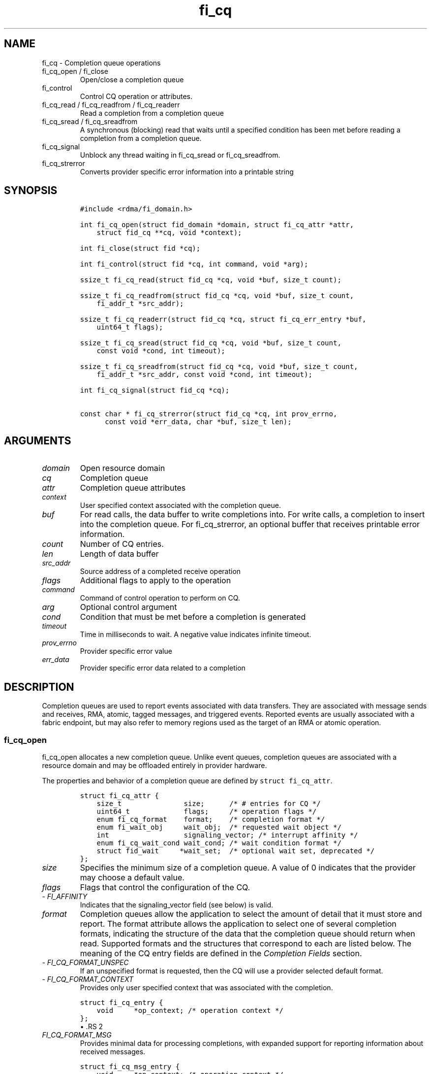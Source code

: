 .\" Automatically generated by Pandoc 3.1.3
.\"
.\" Define V font for inline verbatim, using C font in formats
.\" that render this, and otherwise B font.
.ie "\f[CB]x\f[]"x" \{\
. ftr V B
. ftr VI BI
. ftr VB B
. ftr VBI BI
.\}
.el \{\
. ftr V CR
. ftr VI CI
. ftr VB CB
. ftr VBI CBI
.\}
.TH "fi_cq" "3" "2024\-12\-11" "Libfabric Programmer\[cq]s Manual" "#VERSION#"
.hy
.SH NAME
.PP
fi_cq - Completion queue operations
.TP
fi_cq_open / fi_close
Open/close a completion queue
.TP
fi_control
Control CQ operation or attributes.
.TP
fi_cq_read / fi_cq_readfrom / fi_cq_readerr
Read a completion from a completion queue
.TP
fi_cq_sread / fi_cq_sreadfrom
A synchronous (blocking) read that waits until a specified condition has
been met before reading a completion from a completion queue.
.TP
fi_cq_signal
Unblock any thread waiting in fi_cq_sread or fi_cq_sreadfrom.
.TP
fi_cq_strerror
Converts provider specific error information into a printable string
.SH SYNOPSIS
.IP
.nf
\f[C]
#include <rdma/fi_domain.h>

int fi_cq_open(struct fid_domain *domain, struct fi_cq_attr *attr,
    struct fid_cq **cq, void *context);

int fi_close(struct fid *cq);

int fi_control(struct fid *cq, int command, void *arg);

ssize_t fi_cq_read(struct fid_cq *cq, void *buf, size_t count);

ssize_t fi_cq_readfrom(struct fid_cq *cq, void *buf, size_t count,
    fi_addr_t *src_addr);

ssize_t fi_cq_readerr(struct fid_cq *cq, struct fi_cq_err_entry *buf,
    uint64_t flags);

ssize_t fi_cq_sread(struct fid_cq *cq, void *buf, size_t count,
    const void *cond, int timeout);

ssize_t fi_cq_sreadfrom(struct fid_cq *cq, void *buf, size_t count,
    fi_addr_t *src_addr, const void *cond, int timeout);

int fi_cq_signal(struct fid_cq *cq);

const char * fi_cq_strerror(struct fid_cq *cq, int prov_errno,
      const void *err_data, char *buf, size_t len);
\f[R]
.fi
.SH ARGUMENTS
.TP
\f[I]domain\f[R]
Open resource domain
.TP
\f[I]cq\f[R]
Completion queue
.TP
\f[I]attr\f[R]
Completion queue attributes
.TP
\f[I]context\f[R]
User specified context associated with the completion queue.
.TP
\f[I]buf\f[R]
For read calls, the data buffer to write completions into.
For write calls, a completion to insert into the completion queue.
For fi_cq_strerror, an optional buffer that receives printable error
information.
.TP
\f[I]count\f[R]
Number of CQ entries.
.TP
\f[I]len\f[R]
Length of data buffer
.TP
\f[I]src_addr\f[R]
Source address of a completed receive operation
.TP
\f[I]flags\f[R]
Additional flags to apply to the operation
.TP
\f[I]command\f[R]
Command of control operation to perform on CQ.
.TP
\f[I]arg\f[R]
Optional control argument
.TP
\f[I]cond\f[R]
Condition that must be met before a completion is generated
.TP
\f[I]timeout\f[R]
Time in milliseconds to wait.
A negative value indicates infinite timeout.
.TP
\f[I]prov_errno\f[R]
Provider specific error value
.TP
\f[I]err_data\f[R]
Provider specific error data related to a completion
.SH DESCRIPTION
.PP
Completion queues are used to report events associated with data
transfers.
They are associated with message sends and receives, RMA, atomic, tagged
messages, and triggered events.
Reported events are usually associated with a fabric endpoint, but may
also refer to memory regions used as the target of an RMA or atomic
operation.
.SS fi_cq_open
.PP
fi_cq_open allocates a new completion queue.
Unlike event queues, completion queues are associated with a resource
domain and may be offloaded entirely in provider hardware.
.PP
The properties and behavior of a completion queue are defined by
\f[V]struct fi_cq_attr\f[R].
.IP
.nf
\f[C]
struct fi_cq_attr {
    size_t               size;      /* # entries for CQ */
    uint64_t             flags;     /* operation flags */
    enum fi_cq_format    format;    /* completion format */
    enum fi_wait_obj     wait_obj;  /* requested wait object */
    int                  signaling_vector; /* interrupt affinity */
    enum fi_cq_wait_cond wait_cond; /* wait condition format */
    struct fid_wait     *wait_set;  /* optional wait set, deprecated */
};
\f[R]
.fi
.TP
\f[I]size\f[R]
Specifies the minimum size of a completion queue.
A value of 0 indicates that the provider may choose a default value.
.TP
\f[I]flags\f[R]
Flags that control the configuration of the CQ.
.TP
- \f[I]FI_AFFINITY\f[R]
Indicates that the signaling_vector field (see below) is valid.
.TP
\f[I]format\f[R]
Completion queues allow the application to select the amount of detail
that it must store and report.
The format attribute allows the application to select one of several
completion formats, indicating the structure of the data that the
completion queue should return when read.
Supported formats and the structures that correspond to each are listed
below.
The meaning of the CQ entry fields are defined in the \f[I]Completion
Fields\f[R] section.
.TP
- \f[I]FI_CQ_FORMAT_UNSPEC\f[R]
If an unspecified format is requested, then the CQ will use a provider
selected default format.
.TP
- \f[I]FI_CQ_FORMAT_CONTEXT\f[R]
Provides only user specified context that was associated with the
completion.
.IP
.nf
\f[C]
struct fi_cq_entry {
    void     *op_context; /* operation context */
};
\f[R]
.fi
\[bu] .RS 2
.TP
\f[I]FI_CQ_FORMAT_MSG\f[R]
Provides minimal data for processing completions, with expanded support
for reporting information about received messages.
.RE
.IP
.nf
\f[C]
struct fi_cq_msg_entry {
    void     *op_context; /* operation context */
    uint64_t flags;       /* completion flags */
    size_t   len;         /* size of received data */
};
\f[R]
.fi
\[bu] .RS 2
.TP
\f[I]FI_CQ_FORMAT_DATA\f[R]
Provides data associated with a completion.
Includes support for received message length, remote CQ data, and
multi-receive buffers.
.RE
.IP
.nf
\f[C]
struct fi_cq_data_entry {
    void     *op_context; /* operation context */
    uint64_t flags;       /* completion flags */
    size_t   len;         /* size of received data */
    void     *buf;        /* receive data buffer */
    uint64_t data;        /* completion data */
};
\f[R]
.fi
\[bu] .RS 2
.TP
\f[I]FI_CQ_FORMAT_TAGGED\f[R]
Expands completion data to include support for the tagged message
interfaces.
.RE
.IP
.nf
\f[C]
struct fi_cq_tagged_entry {
    void     *op_context; /* operation context */
    uint64_t flags;       /* completion flags */
    size_t   len;         /* size of received data */
    void     *buf;        /* receive data buffer */
    uint64_t data;        /* completion data */
    uint64_t tag;         /* received tag */
};
\f[R]
.fi
.TP
\f[I]wait_obj\f[R]
CQ\[cq]s may be associated with a specific wait object.
Wait objects allow applications to block until the wait object is
signaled, indicating that a completion is available to be read.
Users may use fi_control to retrieve the underlying wait object
associated with a CQ, in order to use it in other system calls.
The following values may be used to specify the type of wait object
associated with a CQ: FI_WAIT_NONE, FI_WAIT_UNSPEC, FI_WAIT_SET,
FI_WAIT_FD, FI_WAIT_MUTEX_COND (deprecated), and FI_WAIT_YIELD.
The default is FI_WAIT_NONE.
.TP
- \f[I]FI_WAIT_NONE\f[R]
Used to indicate that the user will not block (wait) for completions on
the CQ.
When FI_WAIT_NONE is specified, the application may not call fi_cq_sread
or fi_cq_sreadfrom.
.TP
- \f[I]FI_WAIT_UNSPEC\f[R]
Specifies that the user will only wait on the CQ using fabric interface
calls, such as fi_cq_sread or fi_cq_sreadfrom.
In this case, the underlying provider may select the most appropriate or
highest performing wait object available, including custom wait
mechanisms.
Applications that select FI_WAIT_UNSPEC are not guaranteed to retrieve
the underlying wait object.
.TP
- \f[I]FI_WAIT_SET\f[R] (deprecated)
Indicates that the completion queue should use a wait set object to wait
for completions.
If specified, the wait_set field must reference an existing wait set
object.
.TP
- \f[I]FI_WAIT_FD\f[R]
Indicates that the CQ should use a file descriptor as its wait
mechanism.
A file descriptor wait object must be usable in select, poll, and epoll
routines.
However, a provider may signal an FD wait object by marking it as
readable, writable, or with an error.
.TP
- \f[I]FI_WAIT_MUTEX_COND\f[R] (deprecated)
Specifies that the CQ should use a pthread mutex and cond variable as a
wait object.
.TP
- \f[I]FI_WAIT_YIELD\f[R]
Indicates that the CQ will wait without a wait object but instead yield
on every wait.
Allows usage of fi_cq_sread and fi_cq_sreadfrom through a spin.
.TP
\f[I]signaling_vector\f[R]
If the FI_AFFINITY flag is set, this indicates the logical cpu number
(0..max cpu - 1) that interrupts associated with the CQ should target.
This field should be treated as a hint to the provider and may be
ignored if the provider does not support interrupt affinity.
.TP
\f[I]wait_cond\f[R]
By default, when a completion is inserted into a CQ that supports
blocking reads (fi_cq_sread/fi_cq_sreadfrom), the corresponding wait
object is signaled.
Users may specify a condition that must first be met before the wait is
satisfied.
This field indicates how the provider should interpret the cond field,
which describes the condition needed to signal the wait object.
.PP
A wait condition should be treated as an optimization.
Providers are not required to meet the requirements of the condition
before signaling the wait object.
Applications should not rely on the condition necessarily being true
when a blocking read call returns.
.PP
If wait_cond is set to FI_CQ_COND_NONE, then no additional conditions
are applied to the signaling of the CQ wait object, and the insertion of
any new entry will trigger the wait condition.
If wait_cond is set to FI_CQ_COND_THRESHOLD, then the cond field is
interpreted as a size_t threshold value.
The threshold indicates the number of entries that are to be queued
before at the CQ before the wait is satisfied.
.PP
This field is ignored if wait_obj is set to FI_WAIT_NONE.
.TP
\f[I]wait_set\f[R] (deprecated)
If wait_obj is FI_WAIT_SET, this field references a wait object to which
the completion queue should attach.
When an event is inserted into the completion queue, the corresponding
wait set will be signaled if all necessary conditions are met.
The use of a wait_set enables an optimized method of waiting for events
across multiple event and completion queues.
This field is ignored if wait_obj is not FI_WAIT_SET.
.SS fi_close
.PP
The fi_close call releases all resources associated with a completion
queue.
Any completions which remain on the CQ when it is closed are lost.
.PP
When closing the CQ, there must be no opened endpoints, transmit
contexts, or receive contexts associated with the CQ.
If resources are still associated with the CQ when attempting to close,
the call will return -FI_EBUSY.
.SS fi_control
.PP
The fi_control call is used to access provider or implementation
specific details of the completion queue.
Access to the CQ should be serialized across all calls when fi_control
is invoked, as it may redirect the implementation of CQ operations.
The following control commands are usable with a CQ.
.TP
\f[I]FI_GETWAIT (void **)\f[R]
This command allows the user to retrieve the low-level wait object
associated with the CQ.
The format of the wait-object is specified during CQ creation, through
the CQ attributes.
The fi_control arg parameter should be an address where a pointer to the
returned wait object will be written.
See fi_eq.3 for addition details using fi_control with FI_GETWAIT.
.SS fi_cq_read
.PP
The fi_cq_read operation performs a non-blocking read of completion data
from the CQ.
The format of the completion event is determined using the fi_cq_format
option that was specified when the CQ was opened.
Multiple completions may be retrieved from a CQ in a single call.
The maximum number of entries to return is limited to the specified
count parameter, with the number of entries successfully read from the
CQ returned by the call.
(See return values section below.)
A count value of 0 may be used to drive progress on associated endpoints
when manual progress is enabled.
.PP
CQs are optimized to report operations which have completed
successfully.
Operations which fail are reported `out of band'.
Such operations are retrieved using the fi_cq_readerr function.
When an operation that has completed with an unexpected error is
encountered, it is placed into a temporary error queue.
Attempting to read from a CQ while an item is in the error queue results
in fi_cq_read failing with a return code of -FI_EAVAIL.
Applications may use this return code to determine when to call
fi_cq_readerr.
.SS fi_cq_readfrom
.PP
The fi_cq_readfrom call behaves identical to fi_cq_read, with the
exception that it allows the CQ to return source address information to
the user for any received data.
Source address data is only available for those endpoints configured
with FI_SOURCE capability.
If fi_cq_readfrom is called on an endpoint for which source addressing
data is not available, the source address will be set to
FI_ADDR_NOTAVAIL.
The number of input src_addr entries must be the same as the count
parameter.
.PP
Returned source addressing data is converted from the native address
used by the underlying fabric into an fi_addr_t, which may be used in
transmit operations.
Under most circumstances, returning fi_addr_t requires that the source
address already have been inserted into the address vector associated
with the receiving endpoint.
This is true for address vectors of type FI_AV_TABLE.
In select providers when FI_AV_MAP is used, source addresses may be
converted algorithmically into a usable fi_addr_t, even though the
source address has not been inserted into the address vector.
This is permitted by the API, as it allows the provider to avoid address
look-up as part of receive message processing.
In no case do providers insert addresses into an AV separate from an
application calling fi_av_insert or similar call.
.PP
For endpoints allocated using the FI_SOURCE_ERR capability, if the
source address cannot be converted into a valid fi_addr_t value,
fi_cq_readfrom will return -FI_EAVAIL, even if the data were received
successfully.
The completion will then be reported through fi_cq_readerr with error
code -FI_EADDRNOTAVAIL.
See fi_cq_readerr for details.
.PP
If FI_SOURCE is specified without FI_SOURCE_ERR, source addresses which
cannot be mapped to a usable fi_addr_t will be reported as
FI_ADDR_NOTAVAIL.
.SS fi_cq_sread / fi_cq_sreadfrom
.PP
The fi_cq_sread and fi_cq_sreadfrom calls are the blocking equivalent
operations to fi_cq_read and fi_cq_readfrom.
Their behavior is similar to the non-blocking calls, with the exception
that the calls will not return until either a completion has been read
from the CQ or an error or timeout occurs.
.PP
Threads blocking in this function will return to the caller if they are
signaled by some external source.
This is true even if the timeout has not occurred or was specified as
infinite.
.PP
It is invalid for applications to call these functions if the CQ has
been configured with a wait object of FI_WAIT_NONE or FI_WAIT_SET.
.SS fi_cq_readerr
.PP
The read error function, fi_cq_readerr, retrieves information regarding
any asynchronous operation which has completed with an unexpected error.
fi_cq_readerr is a non-blocking call, returning immediately whether an
error completion was found or not.
.PP
Error information is reported to the user through
\f[V]struct fi_cq_err_entry\f[R].
The format of this structure is defined below.
.IP
.nf
\f[C]
struct fi_cq_err_entry {
    void     *op_context; /* operation context */
    uint64_t flags;       /* completion flags */
    size_t   len;         /* size of received data */
    void     *buf;        /* receive data buffer */
    uint64_t data;        /* completion data */
    uint64_t tag;         /* message tag */
    size_t   olen;        /* overflow length */
    int      err;         /* positive error code */
    int      prov_errno;  /* provider error code */
    void    *err_data;    /*  error data */
    size_t   err_data_size; /* size of err_data */
    fi_addr_t src_addr; /* error source address */
};
\f[R]
.fi
.PP
The general reason for the error is provided through the err field.
Provider specific error information may also be available through the
prov_errno and err_data fields.
Users may call fi_cq_strerror to convert provider specific error
information into a printable string for debugging purposes.
See field details below for more information on the use of err_data and
err_data_size.
.PP
Note that error completions are generated for all operations, including
those for which a completion was not requested (e.g.\ an endpoint is
configured with FI_SELECTIVE_COMPLETION, but the request did not have
the FI_COMPLETION flag set).
In such cases, providers will return as much information as made
available by the underlying software and hardware about the failure,
other fields will be set to NULL or 0.
This includes the op_context value, which may not have been provided or
was ignored on input as part of the transfer.
.PP
Notable completion error codes are given below.
.TP
\f[I]FI_EADDRNOTAVAIL\f[R]
This error code is used by CQs configured with FI_SOURCE_ERR to report
completions for which a usable fi_addr_t source address could not be
found.
An error code of FI_EADDRNOTAVAIL indicates that the data transfer was
successfully received and processed, with the fi_cq_err_entry fields
containing information about the completion.
The err_data field will be set to the source address data.
The source address will be in the same format as specified through the
fi_info addr_format field for the opened domain.
This may be passed directly into an fi_av_insert call to add the source
address to the address vector.
.PP
For API versions 1.20 and later, if the EP is configured with
FI_AV_AUTH_KEY, src_addr will be set to the fi_addr_t authorization key
handle or a user-define authorization key ID corresponding to the
incoming data transfer.
Otherwise, the value will be set to FI_ADDR_NOTAVAIL.
.SS fi_cq_signal
.PP
The fi_cq_signal call will unblock any thread waiting in fi_cq_sread or
fi_cq_sreadfrom.
This may be used to wake-up a thread that is blocked waiting to read a
completion operation.
The fi_cq_signal operation is only available if the CQ was configured
with a wait object.
.SH COMPLETION FIELDS
.PP
The CQ entry data structures share many of the same fields.
The meanings of these fields are the same for all CQ entry structure
formats.
.TP
\f[I]op_context\f[R]
The operation context is the application specified context value that
was provided with an asynchronous operation.
The op_context field is valid for all completions that are associated
with an asynchronous operation.
.PP
For completion events that are not associated with a posted operation,
this field will be set to NULL.
This includes completions generated at the target in response to RMA
write operations that carry CQ data (FI_REMOTE_WRITE | FI_REMOTE_CQ_DATA
flags set), when the FI_RX_CQ_DATA mode bit is not required.
.TP
\f[I]flags\f[R]
This specifies flags associated with the completed operation.
The \f[I]Completion Flags\f[R] section below lists valid flag values.
Flags are set for all relevant completions.
.TP
\f[I]len\f[R]
This len field applies to completed receive operations (e.g.\ fi_recv,
fi_trecv, etc.)
and the completed write with remote cq data on the responder side
(e.g.\ fi_write, with FI_REMOTE_CQ_DATA flag).
It indicates the size of transferred \f[I]message\f[R] data \[en]
i.e.\ how many data bytes were placed into the associated receive/target
buffer by a corresponding fi_send/fi_tsend/fi_write et al call.
If an endpoint has been configured with the FI_MSG_PREFIX mode, the len
also reflects the size of the prefix buffer.
.TP
\f[I]buf\f[R]
The buf field is only valid for completed receive operations, and only
applies when the receive buffer was posted with the FI_MULTI_RECV flag.
In this case, buf points to the starting location where the receive data
was placed.
.TP
\f[I]data\f[R]
The data field is only valid if the FI_REMOTE_CQ_DATA completion flag is
set, and only applies to receive completions.
If FI_REMOTE_CQ_DATA is set, this field will contain the completion data
provided by the peer as part of their transmit request.
The completion data will be given in host byte order.
.TP
\f[I]tag\f[R]
A tag applies only to received messages that occur using the tagged
interfaces.
This field contains the tag that was included with the received message.
The tag will be in host byte order.
.TP
\f[I]olen\f[R]
The olen field applies to received messages.
It is used to indicate that a received message has overrun the available
buffer space and has been truncated.
The olen specifies the amount of data that did not fit into the
available receive buffer and was discarded.
.TP
\f[I]err\f[R]
This err code is a positive fabric errno associated with a completion.
The err value indicates the general reason for an error, if one
occurred.
See fi_errno.3 for a list of possible error codes.
.TP
\f[I]prov_errno\f[R]
On an error, prov_errno may contain a provider specific error code.
The use of this field and its meaning is provider specific.
It is intended to be used as a debugging aid.
See fi_cq_strerror for additional details on converting this error value
into a human readable string.
.TP
\f[I]err_data\f[R]
The err_data field is used to return provider specific information, if
available, about the error.
On input, err_data should reference a data buffer of size err_data_size.
On output, the provider will fill in this buffer with any provider
specific data which may help identify the cause of the error.
The contents of the err_data field and its meaning is provider specific.
It is intended to be used as a debugging aid.
See fi_cq_strerror for additional details on converting this error data
into a human readable string.
See the compatibility note below on how this field is used for older
libfabric releases.
.TP
\f[I]err_data_size\f[R]
On input, err_data_size indicates the size of the err_data buffer in
bytes.
On output, err_data_size will be set to the number of bytes copied to
the err_data buffer.
The err_data information is typically used with fi_cq_strerror to
provide details about the type of error that occurred.
.PP
For compatibility purposes, the behavior of the err_data and
err_data_size fields is may be modified from that listed above.
If err_data_size is 0 on input, or the fabric was opened with release <
1.5, then any buffer referenced by err_data will be ignored on input.
In this situation, on output err_data will be set to a data buffer owned
by the provider.
The contents of the buffer will remain valid until a subsequent read
call against the CQ.
Applications must serialize access to the CQ when processing errors to
ensure that the buffer referenced by err_data does not change.
.TP
\f[I]src_addr\f[R]
Used to return source addressed related information for error events.
How this field is used is error event specific.
.SH COMPLETION FLAGS
.PP
Completion flags provide additional details regarding the completed
operation.
The following completion flags are defined.
.TP
\f[I]FI_SEND\f[R]
Indicates that the completion was for a send operation.
This flag may be combined with an FI_MSG or FI_TAGGED flag.
.TP
\f[I]FI_RECV\f[R]
Indicates that the completion was for a receive operation.
This flag may be combined with an FI_MSG or FI_TAGGED flag.
.TP
\f[I]FI_RMA\f[R]
Indicates that an RMA operation completed.
This flag may be combined with an FI_READ, FI_WRITE, FI_REMOTE_READ, or
FI_REMOTE_WRITE flag.
.TP
\f[I]FI_ATOMIC\f[R]
Indicates that an atomic operation completed.
This flag may be combined with an FI_READ, FI_WRITE, FI_REMOTE_READ, or
FI_REMOTE_WRITE flag.
.TP
\f[I]FI_MSG\f[R]
Indicates that a message-based operation completed.
This flag may be combined with an FI_SEND or FI_RECV flag.
.TP
\f[I]FI_TAGGED\f[R]
Indicates that a tagged message operation completed.
This flag may be combined with an FI_SEND or FI_RECV flag.
.TP
\f[I]FI_MULTICAST\f[R]
Indicates that a multicast operation completed.
This flag may be combined with FI_MSG and relevant flags.
This flag is only guaranteed to be valid for received messages if the
endpoint has been configured with FI_SOURCE.
.TP
\f[I]FI_READ\f[R]
Indicates that a locally initiated RMA or atomic read operation has
completed.
This flag may be combined with an FI_RMA or FI_ATOMIC flag.
.TP
\f[I]FI_WRITE\f[R]
Indicates that a locally initiated RMA or atomic write operation has
completed.
This flag may be combined with an FI_RMA or FI_ATOMIC flag.
.TP
\f[I]FI_REMOTE_READ\f[R]
Indicates that a remotely initiated RMA or atomic read operation has
completed.
This flag may be combined with an FI_RMA or FI_ATOMIC flag.
.TP
\f[I]FI_REMOTE_WRITE\f[R]
Indicates that a remotely initiated RMA or atomic write operation has
completed.
This flag may be combined with an FI_RMA or FI_ATOMIC flag.
.TP
\f[I]FI_REMOTE_CQ_DATA\f[R]
This indicates that remote CQ data is available as part of the
completion.
.TP
\f[I]FI_MULTI_RECV\f[R]
This flag applies to receive buffers that were posted with the
FI_MULTI_RECV flag set.
This completion flag indicates that the original receive buffer
referenced by the completion has been consumed and was released by the
provider.
Providers may set this flag on the last message that is received into
the multi- recv buffer, or may generate a separate completion that
indicates that the buffer has been released.
.PP
Applications can distinguish between these two cases by examining the
completion entry flags field.
If additional flags, such as FI_RECV, are set, the completion is
associated with a received message.
In this case, the buf field will reference the location where the
received message was placed into the multi-recv buffer.
Other fields in the completion entry will be determined based on the
received message.
If other flag bits are zero, the provider is reporting that the
multi-recv buffer has been released, and the completion entry is not
associated with a received message.
.SH COMPLETION EVENT SEMANTICS
.PP
Libfabric defines several completion `levels', identified using
operational flags.
Each flag indicates the soonest that a completion event may be generated
by a provider, and the assumptions that an application may make upon
processing a completion.
The operational flags are defined below, along with an example of how a
provider might implement the semantic.
Note that only meeting the semantic is required of the provider and not
the implementation.
Providers may implement stronger completion semantics than necessary for
a given operation, but only the behavior defined by the completion level
is guaranteed.
.PP
To help understand the conceptual differences in completion levels,
consider mailing a letter.
Placing the letter into the local mailbox for pick-up is similar to
`inject complete'.
Having the letter picked up and dropped off at the destination mailbox
is equivalent to `transmit complete'.
The `delivery complete' semantic is a stronger guarantee, with a person
at the destination signing for the letter.
However, the person who signed for the letter is not necessarily the
intended recipient.
The `match complete' option is similar to delivery complete, but
requires the intended recipient to sign for the letter.
.PP
The `commit complete' level has different semantics than the previously
mentioned levels.
Commit complete would be closer to the letter arriving at the
destination and being placed into a fire proof safe.
.PP
The operational flags for the described completion levels are defined
below.
.TP
\f[I]FI_INJECT_COMPLETE\f[R]
Indicates that a completion should be generated when the source
buffer(s) may be reused.
A completion guarantees that the buffers will not be read from again and
the application may reclaim them.
No other guarantees are made with respect to the state of the operation.
.PP
Example: A provider may generate this completion event after copying the
source buffer into a network buffer, either in host memory or on the
NIC.
An inject completion does not indicate that the data has been
transmitted onto the network, and a local error could occur after the
completion event has been generated that could prevent it from being
transmitted.
.PP
Inject complete allows for the fastest completion reporting (and, hence,
buffer reuse), but provides the weakest guarantees against network
errors.
.PP
Note: This flag is used to control when a completion entry is inserted
into a completion queue.
It does not apply to operations that do not generate a completion queue
entry, such as the fi_inject operation, and is not subject to the
inject_size message limit restriction.
.TP
\f[I]FI_TRANSMIT_COMPLETE\f[R]
Indicates that a completion should be generated when the transmit
operation has completed relative to the local provider.
The exact behavior is dependent on the endpoint type.
.PP
For reliable endpoints:
.PP
Indicates that a completion should be generated when the operation has
been delivered to the peer endpoint.
A completion guarantees that the operation is no longer dependent on the
fabric or local resources.
The state of the operation at the peer endpoint is not defined.
.PP
Example: A provider may generate a transmit complete event upon
receiving an ack from the peer endpoint.
The state of the message at the peer is unknown and may be buffered in
the target NIC at the time the ack has been generated.
.PP
For unreliable endpoints:
.PP
Indicates that a completion should be generated when the operation has
been delivered to the fabric.
A completion guarantees that the operation is no longer dependent on
local resources.
The state of the operation within the fabric is not defined.
.TP
\f[I]FI_DELIVERY_COMPLETE\f[R]
Indicates that a completion should not be generated until an operation
has been processed by the destination endpoint(s).
A completion guarantees that the result of the operation is available;
however, additional steps may need to be taken at the destination to
retrieve the results.
For example, an application may need to provide a receive buffers in
order to retrieve messages that were buffered by the provider.
.PP
Delivery complete indicates that the message has been processed by the
peer.
If an application buffer was ready to receive the results of the message
when it arrived, then delivery complete indicates that the data was
placed into the application\[cq]s buffer.
.PP
This completion mode applies only to reliable endpoints.
For operations that return data to the initiator, such as RMA read or
atomic-fetch, the source endpoint is also considered a destination
endpoint.
This is the default completion mode for such operations.
.TP
\f[I]FI_MATCH_COMPLETE\f[R]
Indicates that a completion should be generated only after the operation
has been matched with an application specified buffer.
Operations using this completion semantic are dependent on the
application at the target claiming the message or results.
As a result, match complete may involve additional provider level
acknowledgements or lengthy delays.
However, this completion model enables peer applications to synchronize
their execution.
Many providers may not support this semantic.
.TP
\f[I]FI_COMMIT_COMPLETE\f[R]
Indicates that a completion should not be generated (locally or at the
peer) until the result of an operation have been made persistent.
A completion guarantees that the result is both available and durable,
in the case of power failure.
.PP
This completion mode applies only to operations that target persistent
memory regions over reliable endpoints.
This completion mode is experimental.
.TP
\f[I]FI_FENCE\f[R]
This is not a completion level, but plays a role in the completion
ordering between operations that would not normally be ordered.
An operation that is marked with the FI_FENCE flag and all operations
posted after the fenced operation are deferred until all previous
operations targeting the same peer endpoint have completed.
Additionally, the completion of the fenced operation indicates that
prior operations have met the same completion level as the fenced
operation.
For example, if an operation is posted as FI_DELIVERY_COMPLETE |
FI_FENCE, then its completion indicates prior operations have met the
semantic required for FI_DELIVERY_COMPLETE.
This is true even if the prior operation was posted with a lower
completion level, such as FI_TRANSMIT_COMPLETE or FI_INJECT_COMPLETE.
.PP
Note that a completion generated for an operation posted prior to the
fenced operation only guarantees that the completion level that was
originally requested has been met.
It is the completion of the fenced operation that guarantees that the
additional semantics have been met.
.PP
The above completion semantics are defined with respect to the initiator
of the operation.
The different semantics are useful for describing when the initiator may
re-use a data buffer, and guarantees what state a transfer must reach
prior to a completion being generated.
This allows applications to determine appropriate error handling in case
of communication failures.
.SH TARGET COMPLETION SEMANTICS
.PP
The completion semantic at the target is used to determine when data at
the target is visible to the peer application.
Visibility indicates that a memory read to the same address that was the
target of a data transfer will return the results of the transfer.
The target of a transfer can be identified by the initiator, as may be
the case for RMA and atomic operations, or determined by the target, for
example by providing a matching receive buffer.
Global visibility indicates that the results are available regardless of
where the memory read originates.
For example, the read could come from a process running on a host CPU,
it may be accessed by subsequent data transfer over the fabric, or read
from a peer device such as a GPU.
.PP
In terms of completion semantics, visibility usually indicates that the
transfer meets the FI_DELIVERY_COMPLETE requirements from the
perspective of the target.
The target completion semantic may be, but is not necessarily, linked
with the completion semantic specified by the initiator of the transfer.
.PP
Often, target processes do not explicitly state a desired completion
semantic and instead rely on the default semantic.
The default behavior is based on several factors, including:
.IP \[bu] 2
whether a completion even is generated at the target
.IP \[bu] 2
the type of transfer involved (e.g.\ msg vs RMA)
.IP \[bu] 2
endpoint data and message ordering guarantees
.IP \[bu] 2
properties of the targeted memory buffer
.IP \[bu] 2
the initiator\[cq]s specified completion semantic
.PP
Broadly, target completion semantics are grouped based on whether or not
the transfer generates a completion event at the target.
This includes writing a CQ entry or updating a completion counter.
In common use cases, transfers that use a message interface (FI_MSG or
FI_TAGGED) typically generate target events, while transfers involving
an RMA interface (FI_RMA or FI_ATOMIC) often do not.
There are exceptions to both these cases, depending on endpoint to CQ
and counter bindings and operational flags.
For example, RMA writes that carry remote CQ data will generate a
completion event at the target, and are frequently used to convey
visibility to the target application.
The general guidelines for target side semantics are described below,
followed by exceptions that modify that behavior.
.PP
By default, completions generated at the target indicate that the
transferred data is immediately available to be read from the target
buffer.
That is, the target sees FI_DELIVERY_COMPLETE (or better) semantics,
even if the initiator requested lower semantics.
For applications using only data buffers allocated from host memory,
this is often sufficient.
.PP
For operations that do not generate a completion event at the target,
the visibility of the data at the target may need to be inferred based
on subsequent operations that do generate target completions.
Absent a target completion, when a completion of an operation is written
at the initiator, the visibility semantic of the operation at the target
aligns with the initiator completion semantic.
For instance, if an RMA operation completes at the initiator as either
FI_INJECT_COMPLETE or FI_TRANSMIT_COMPLETE, the data visibility at the
target is not guaranteed.
.PP
One or more of the following mechanisms can be used by the target
process to guarantee that the results of a data transfer that did not
generate a completion at the target is now visible.
This list is not inclusive of all options, but defines common uses.
In the descriptions below, the first transfer does not result in a
completion event at the target, but is eventually followed by a transfer
which does.
.IP \[bu] 2
If the endpoint guarantees message ordering between two transfers, the
target completion of a second transfer will indicate that the data from
the first transfer is available.
For example, if the endpoint supports send after write ordering
(FI_ORDER_SAW), then a receive completion corresponding to the send will
indicate that the write data is available.
This holds independent of the initiator\[cq]s completion semantic for
either the write or send.
When ordering is guaranteed, the second transfer can be queued with the
provider immediately after queuing the first.
.IP \[bu] 2
If the endpoint does not guarantee message ordering, the initiator must
take additional steps to ensure visibility.
If initiator requests FI_DELIVERY_COMPLETE semantics for the first
operation, the initiator can wait for the operation to complete locally.
Once the completion has been read, the target completion of a second
transfer will indicate that the first transfer\[cq]s data is visible.
.IP \[bu] 2
Alternatively, if message ordering is not guaranteed by the endpoint,
the initiator can use the FI_FENCE and FI_DELIVERY_COMPLETE flags on the
second data transfer to force the first transfers to meet the
FI_DELIVERY_COMPLETE semantics.
If the second transfer generates a completion at the target, that will
indicate that the data is visible.
Otherwise, a target completion for any transfer after the fenced
operation will indicate that the data is visible.
.PP
The above semantics apply for transfers targeting traditional host
memory buffers.
However, the behavior may differ when device memory and/or persistent
memory is involved (FI_HMEM and FI_PMEM capability bits).
When heterogenous memory is involved, the concept of memory domains come
into play.
Memory domains identify the physical separation of memory, which may or
may not be accessible through the same virtual address space.
See the \f[V]fi_mr\f[R](3) man page for further details on memory
domains.
.PP
Completion ordering and data visibility are only well-defined for
transfers that target the same memory domain.
Applications need to be aware of ordering and visibility differences
when transfers target different memory domains.
Additionally, applications also need to be concerned with the memory
domain that completions themselves are written and if it differs from
the memory domain targeted by a transfer.
In some situations, either the provider or application may need to call
device specific APIs to synchronize or flush device memory caches in
order to achieve the desired data visibility.
.PP
When heterogenous memory is in use, the default target completion
semantic for transfers that generate a completion at the target is still
FI_DELIVERY_COMPLETE, however, applications should be aware that there
may be a negative impact on overall performance for providers to meet
this requirement.
.PP
For example, a target process may be using a GPU to accelerate
computations.
A memory region mapping to memory on the GPU may be exposed to peers as
either an RMA target or posted locally as a receive buffer.
In this case, the application is concerned with two memory domains \[en]
system and GPU memory.
Completions are written to system memory.
.PP
Continuing the example, a peer process sends a tagged message.
That message is matched with the receive buffer located in GPU memory.
The NIC copies the data from the network into the receive buffer and
writes an entry into the completion queue.
Note that both memory domains were accessed as part of this transfer.
The message data was directed to the GPU memory, but the completion went
to host memory.
Because separate memory domains may not be synchronized with each other,
it is possible for the host CPU to see and process the completion entry
before the transfer to the GPU memory is visible to either the host GPU
or even software running on the GPU.
From the perspective of the \f[I]provider\f[R], visibility of the
completion does not imply visibility of data written to the GPU\[cq]s
memory domain.
.PP
The default completion semantic at the target \f[I]application\f[R] for
message operations is FI_DELIVERY_COMPLETE.
An anticipated provider implementation in this situation is for the
provider software running on the host CPU to intercept the CQ entry,
detect that the data landed in heterogenous memory, and perform the
necessary device synchronization or flush operation before reporting the
completion up to the application.
This ensures that the data is visible to CPU \f[I]and\f[R] GPU software
prior to the application processing the completion.
.PP
In addition to the cost of provider software intercepting completions
and checking if a transfer targeted heterogenous memory, device
synchronization itself may impact performance.
As a result, applications can request a lower completion semantic when
posting receives.
That indicates to the provider that the application will be responsible
for handling any device specific flush operations that might be needed.
See \f[V]fi_msg\f[R](3) FLAGS.
.PP
For data transfers that do not generate a completion at the target, such
as RMA or atomics, it is the responsibility of the application to ensure
that all target buffers meet the necessary visibility requirements of
the application.
The previously mentioned bulleted methods for notifying the target that
the data is visible may not be sufficient, as the provider software at
the target could lack the context needed to ensure visibility.
This implies that the application may need to call device
synchronization/flush APIs directly.
.PP
For example, a peer application could perform several RMA writes that
target GPU memory buffers.
If the provider offloads RMA operations into the NIC, the provider
software at the target will be unaware that the RMA operations have
occurred.
If the peer sends a message to the target application that indicates
that the RMA operations are done, the application must ensure that the
RMA data is visible to the host CPU or GPU prior to executing code that
accesses the data.
The target completion of having received the sent message is not
sufficient, even if send-after-write ordering is supported.
.PP
Most target heterogenous memory completion semantics map to
FI_TRANSMIT_COMPLETE or FI_DELIVERY_COMPLETE.
Persistent memory (FI_PMEM capability), however, is often used with
FI_COMMIT_COMPLETE semantics.
Heterogenous completion concepts still apply.
.PP
For transfers flagged by the initiator with FI_COMMIT_COMPLETE, a
completion at the target indicates that the results are visible and
durable.
For transfers targeting persistent memory, but using a different
completion semantic at the initiator, the visibility at the target is
similar to that described above.
Durability is only associated with transfers marked with
FI_COMMIT_COMPLETE.
.PP
For transfers targeting persistent memory that request
FI_DELIVERY_COMPLETE, then a completion, at either the initiator or
target, indicates that the data is visible.
Visibility at the target can be conveyed using one of the above describe
mechanism \[en] generating a target completion, sending a message from
the initiator, etc.
Similarly, if the initiator requested FI_TRANSMIT_COMPLETE, then
additional steps are needed to ensure visibility at the target.
For example, the transfer can generate a completion at the target, which
would indicate visibility, but not durability.
The initiator can also follow the transfer with another operation that
forces visibility, such as using FI_FENCE in conjunction with
FI_DELIVERY_COMPLETE.
.SH NOTES
.PP
A completion queue must be bound to at least one enabled endpoint before
any operation such as fi_cq_read, fi_cq_readfrom, fi_cq_sread,
fi_cq_sreadfrom etc.
can be called on it.
.PP
If a completion queue has been overrun, it will be placed into an
`overrun' state.
Read operations will continue to return any valid, non-corrupted
completions, if available.
After all valid completions have been retrieved, any attempt to read the
CQ will result in it returning an FI_EOVERRUN error event.
Overrun completion queues are considered fatal and may not be used to
report additional completions once the overrun occurs.
.SH RETURN VALUES
.SS fi_cq_open / fi_cq_signal
.PP
: Returns 0 on success.
On error, returns a negative fabric errno.
.SS fi_cq_read / fi_cq_readfrom
.PP
: On success, returns the number of completions retrieved from the
completion queue.
On error, returns a negative fabric errno, with these two errors
explicitly identified: If no completions are available to read from the
CQ, returns -FI_EAGAIN.
If the topmost completion is for a failed transfer (an error entry),
returns -FI_EAVAIL.
.SS fi_cq_sread / fi_cq_sreadfrom
.PP
: On success, returns the number of completions retrieved from the
completion queue.
On error, returns a negative fabric errno, with these two errors
explicitly identified: If the timeout expires or the calling thread is
signaled and no data is available to be read from the completion queue,
returns -FI_EAGAIN.
If the topmost completion is for a failed transfer (an error entry),
returns -FI_EAVAIL.
.SS fi_cq_readerr
.PP
: On success, returns the positive value 1 (number of error entries
returned).
On error, returns a negative fabric errno, with this error explicitly
identified: If no error completions are available to read from the CQ,
returns -FI_EAGAIN.
.SS fi_cq_strerror
.PP
: Returns a character string interpretation of the provider specific
error returned with a completion.
.PP
Fabric errno values are defined in \f[V]rdma/fi_errno.h\f[R].
.SH SEE ALSO
.PP
\f[V]fi_getinfo\f[R](3), \f[V]fi_endpoint\f[R](3),
\f[V]fi_domain\f[R](3), \f[V]fi_eq\f[R](3), \f[V]fi_cntr\f[R](3),
\f[V]fi_poll\f[R](3)
.SH AUTHORS
OpenFabrics.
